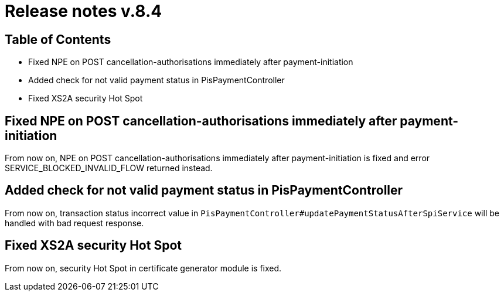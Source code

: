 = Release notes v.8.4

== Table of Contents

* Fixed NPE on POST cancellation-authorisations immediately after payment-initiation
* Added check for not valid payment status in PisPaymentController
* Fixed XS2A security Hot Spot

== Fixed NPE on POST cancellation-authorisations immediately after payment-initiation

From now on, NPE on POST cancellation-authorisations immediately after payment-initiation is fixed and error SERVICE_BLOCKED_INVALID_FLOW returned instead.

== Added check for not valid payment status in PisPaymentController

From now on, transaction status incorrect value in `PisPaymentController#updatePaymentStatusAfterSpiService`
will be handled with bad request response.

== Fixed XS2A security Hot Spot

From now on, security Hot Spot in certificate generator module is fixed.

